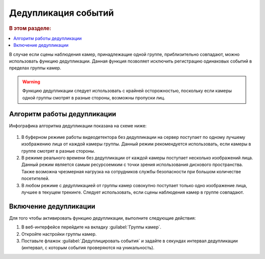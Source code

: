 .. _deduplication:

Дедупликация событий
======================================================

.. rubric:: В этом разделе:

.. contents::
   :local:

В случае если сцены наблюдения камер, принадлежащие одной группе, приблизительно совпадают, можно использовать функцию дедупликации. Данная функция позволяет исключить регистрацию одинаковых событий в пределах группы камер.

.. warning::
   Функцию дедупликации следует использовать с крайней осторожностью, поскольку если камеры одной группы смотрят в разные стороны, возможны пропуски лиц.


Алгоритм работы дедупликации
---------------------------------

Инфографика алгоритма дедупликации показана на схеме ниже:

    |deduplication_ru|

     .. |deduplication_ru| image:: /_static/deduplication.png
        :scale: 60%

     .. |deduplication_en| image:: /_static/deduplication_en.png
        :scale: 60%

#. В буферном режиме работы видеодетектора без дедупликации на сервер поступает по одному лучшему изображению лица от каждой камеры группы. Данный режим рекомендуется использовать, если камеры в группе смотрят в разные стороны.
#. В режиме реального времени без дедупликации от каждой камеры поступает несколько изображений лица. Данный режим является самым ресурсоемким с точки зрения использования дискового пространства. Также возможна чрезмерная нагрузка на сотрудников службы безопасности при большом количестве посетителей.
#. В любом режиме с дедупликацией от группы камер совокупно поступает только одно изображение лица, лучшее в текущем трекинге. Следует использовать, если сцены наблюдения камер в группе совпадают.


Включение дедупликации
-------------------------------

Для того чтобы активировать функцию дедупликации, выполните следующие действия:

#. В веб-интерфейсе перейдите на вкладку :guilabel:`Группы камер`.
#. Откройте настройки группы камер.
#. Поставьте флажок :guilabel:`Дедуплицировать события` и задайте в секундах интервал дедупликации (интервал, с которым события проверяются на уникальность).


